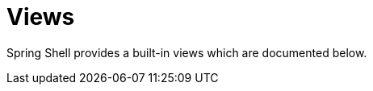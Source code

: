 [[tui-views]]
= Views
:page-section-summary-toc: 1

ifndef::snippets[:snippets: ../../../../test/java/org/springframework/shell/docs]

Spring Shell provides a built-in views which are documented below.
